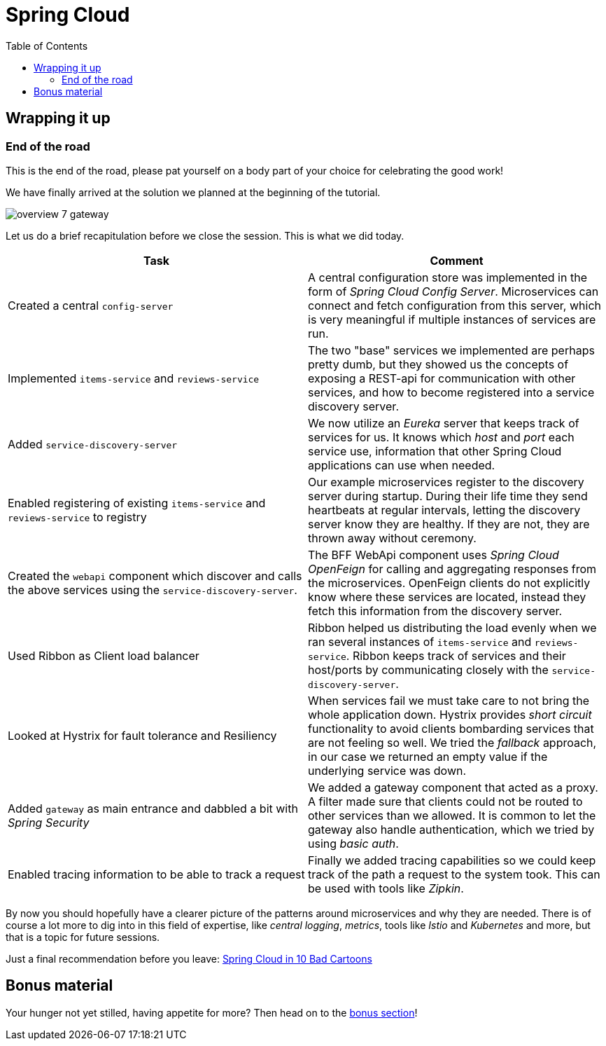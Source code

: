 = Spring Cloud
:toc: left
:imagesdir: images

ifdef::env-github[]
:tip-caption: :bulb:
:note-caption: :information_source:
:important-caption: :heavy_exclamation_mark:
:caution-caption: :fire:
:warning-caption: :warning:
endif::[]

== Wrapping it up

=== End of the road

This is the end of the road, please pat yourself on a body part of your choice for celebrating the good work!

We have finally arrived at the solution we planned at the beginning of the tutorial.

image::overview-7-gateway.png[]

Let us do a brief recapitulation before we close the session. This is what we did today.

|===
|Task|Comment

|Created a central `config-server`
|A central configuration store was implemented in the form of _Spring Cloud Config Server_. Microservices can connect and fetch configuration from this server, which is very meaningful if multiple instances of services are run.

|Implemented `items-service` and `reviews-service`
|The two "base" services we implemented are perhaps pretty dumb, but they showed us the concepts of exposing a REST-api for communication with other services, and how to become registered into a service discovery server.

|Added `service-discovery-server`
|We now utilize an _Eureka_ server that keeps track of services for us. It knows which _host_ and _port_ each service use, information that other Spring Cloud applications can use when needed.

|Enabled registering of existing `items-service` and `reviews-service` to registry
|Our example microservices register to the discovery server during startup. During their life time they send heartbeats at regular intervals, letting the discovery server know they are healthy. If they are not, they are thrown away without ceremony.

|Created the `webapi` component which discover and calls the above services using the `service-discovery-server`.
|The BFF WebApi component uses _Spring Cloud OpenFeign_ for calling and aggregating responses from the microservices. OpenFeign clients do not explicitly know where these services are located, instead they fetch this information from the discovery server.

|Used Ribbon as Client load balancer
|Ribbon helped us distributing the load evenly when we ran several instances of `items-service` and `reviews-service`. Ribbon keeps track of services and their host/ports by communicating closely with the `service-discovery-server`.

|Looked at Hystrix for fault tolerance and Resiliency
|When services fail we must take care to not bring the whole application down. Hystrix provides _short circuit_ functionality to avoid clients bombarding services that are not feeling so well. We tried the _fallback_ approach, in our case we returned an empty value if the underlying service was down.

|Added `gateway` as main entrance and dabbled a bit with _Spring Security_
|We added a gateway component that acted as a proxy. A filter made sure that clients could not be routed to other services than we allowed. It is common to let the gateway also handle authentication, which we tried by using _basic auth_.

|Enabled tracing information to be able to track a request
|Finally we added tracing capabilities so we could keep track of the path a request to the system took. This can be used with tools like _Zipkin_.
|===

By now you should hopefully have a clearer picture of the patterns around microservices and why they are needed. There is of course a lot more to dig into in this field of expertise, like _central logging_, _metrics_, tools like _Istio_ and _Kubernetes_ and more, but that is a topic for future sessions.

Just a final recommendation before you leave:
http://lucasmatt.com/2017/08/22/spring-microservices/[Spring Cloud in 10 Bad Cartoons]

== Bonus material

Your hunger not yet stilled, having appetite for more? Then head on to the <<10-bonus-docker-compose.adoc#,bonus section>>!